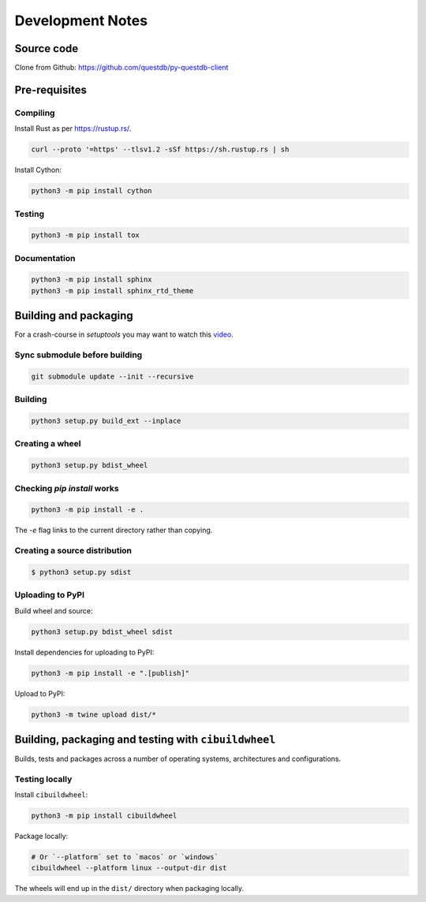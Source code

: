 =================
Development Notes
=================

Source code
===========

Clone from Github: https://github.com/questdb/py-questdb-client

Pre-requisites
==============

Compiling
---------

Install Rust as per https://rustup.rs/.

.. code-block:: bash

    curl --proto '=https' --tlsv1.2 -sSf https://sh.rustup.rs | sh

Install Cython:

.. code-block:: bash

    python3 -m pip install cython

Testing
-------

.. code-block:: bash

    python3 -m pip install tox

Documentation
-------------

.. code-block:: bash

    python3 -m pip install sphinx
    python3 -m pip install sphinx_rtd_theme


Building and packaging
======================

For a crash-course in `setuptools` you may want to watch this `video
<https://www.youtube.com/watch?v=GIF3LaRqgXo&ab_channel=CodingTech>`_.

Sync submodule before building
------------------------------

.. code-block:: bash

    git submodule update --init --recursive

Building
--------

.. code-block:: bash

    python3 setup.py build_ext --inplace

Creating a wheel
----------------

.. code-block:: bash

    python3 setup.py bdist_wheel

Checking `pip install` works
----------------------------

.. code-block:: bash

    python3 -m pip install -e .


The `-e` flag links to the current directory rather than copying.

Creating a source distribution
------------------------------

.. code-block:: bash

    $ python3 setup.py sdist

Uploading to PyPI
-----------------

Build wheel and source:

.. code-block:: bash

    python3 setup.py bdist_wheel sdist

Install dependencies for uploading to PyPI:

.. code-block:: bash

    python3 -m pip install -e ".[publish]"

Upload to PyPI:

.. code-block:: bash

    python3 -m twine upload dist/*


Building, packaging and testing with ``cibuildwheel``
=====================================================

Builds, tests and packages across a number of operating systems, architectures
and configurations.

Testing locally
---------------

Install ``cibuildwheel``:

.. code-block:: bash

    python3 -m pip install cibuildwheel


Package locally:

.. code-block:: bash

    # Or `--platform` set to `macos` or `windows`
    cibuildwheel --platform linux --output-dir dist

The wheels will end up in the ``dist/`` directory when packaging locally.
